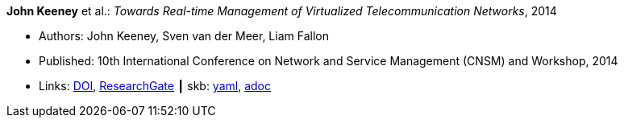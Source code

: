 //
// This file was generated by SKB-Dashboard, task 'lib-yaml2src'
// - on Tuesday November  6 at 20:44:43
// - skb-dashboard: https://www.github.com/vdmeer/skb-dashboard
//

*John Keeney* et al.: _Towards Real-time Management of Virtualized Telecommunication Networks_, 2014

* Authors: John Keeney, Sven van der Meer, Liam Fallon
* Published: 10th International Conference on Network and Service Management (CNSM) and Workshop, 2014
* Links:
      link:https://doi.org/10.1109/CNSM.2014.7014200[DOI],
      link:https://www.researchgate.net/publication/272164781_Towards_Real-time_Management_of_Virtualized_Telecommunication_Networks[ResearchGate]
    ┃ skb:
        https://github.com/vdmeer/skb/tree/master/data/library/inproceedings/2010/keeney-2014-cnsm.yaml[yaml],
        https://github.com/vdmeer/skb/tree/master/data/library/inproceedings/2010/keeney-2014-cnsm.adoc[adoc]

